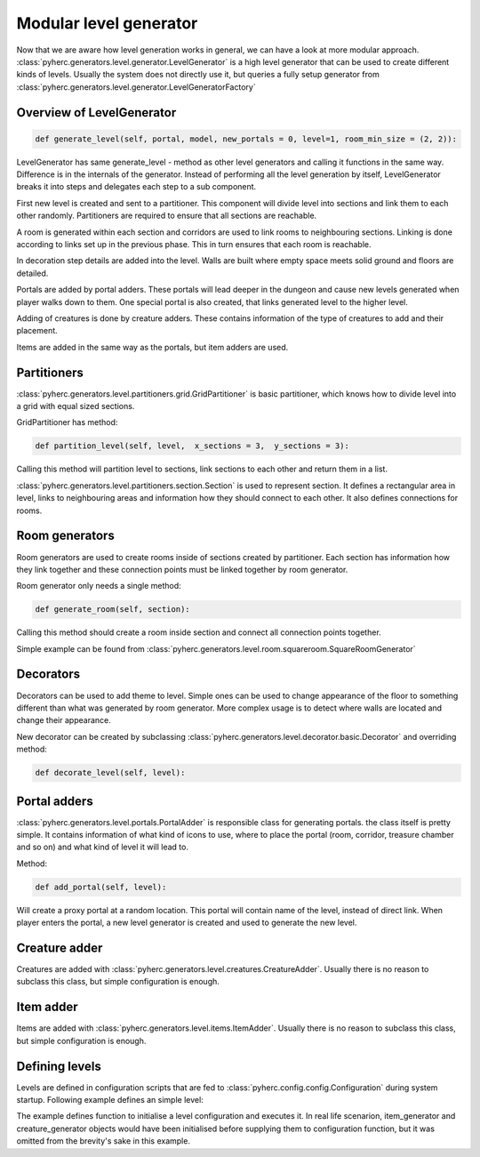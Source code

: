 Modular level generator
***********************
Now that we are aware how level generation works in general, we can have
a look at more modular approach. 
:class:`pyherc.generators.level.generator.LevelGenerator` is a high level
generator that can be used to create different kinds of levels. Usually
the system does not directly use it, but queries a fully setup generator
from :class:`pyherc.generators.level.generator.LevelGeneratorFactory`

Overview of LevelGenerator
==========================
.. code-block:: python

    def generate_level(self, portal, model, new_portals = 0, level=1, room_min_size = (2, 2)):

LevelGenerator has same generate_level - method as other level generators and
calling it functions in the same way. Difference is in the internals of the
generator. Instead of performing all the level generation by itself, 
LevelGenerator breaks it into steps and delegates each step to a sub component.

First new level is created and sent to a partitioner. This component will
divide level into sections and link them to each other randomly. Partitioners
are required to ensure that all sections are reachable.

A room is generated within each section and corridors are used to link rooms
to neighbouring sections. Linking is done according to links set up in the
previous phase. This in turn ensures that each room is reachable.

In decoration step details are added into the level. Walls are built where
empty space meets solid ground and floors are detailed.

Portals are added by portal adders. These portals will lead deeper in the dungeon
and cause new levels generated when player walks down to them. One special portal
is also created, that links generated level to the higher level.

Adding of creatures is done by creature adders. These contains information of the
type of creatures to add and their placement.

Items are added in the same way as the portals, but item adders are used.

.. graphviz:: 

    digraph hierarchy {
    splines=false
    size="9,9"
    node[shape=record,style=filled,fillcolor=gray95]
    edge[dir=forward, arrowtail=empty]
    LevelGenerator [label = "{LevelGenerator|...|+ generate_level(portal)}"]
    Partitioner [label = "{Partitioner|...| + partition_level(level)}"]
    RoomGenerator [label = "{RoomGenerator|...|+ generate_room(section)}"]
    Decorator [label = "{Decorator|...|+ decorate_level(level)}"]
    PortalAdder [label = "{PortalAdder|...|+ add_portal(level)}"]
    ItemAdder [label = "{ItemAdder|...| + add_items(level)}"]
    CreatureAdder [label = "{CreatureAdder|...| + add_creatures(level)}"]
    Connector [label = "{Connector|...|+ connect_sections(...)}"]
    DecoratorConfig [label = "{DecoratorConfig|...|...}"]
    ItemAdderConfiguration [label = "{ItemAdderConfiguration|...|+ add_item(...)}"]
    CreatureAdderConfiguration [label = "{CreatureAdderConfiguration|...|+ add_creature(...)}"]

    LevelGenerator->Partitioner [tailport=s, headport=n]
    LevelGenerator->RoomGenerator [headlabel="*", tailport=s, headport=n]
    LevelGenerator->Decorator [headlabel="*", tailport=s, headport=n]
    LevelGenerator->PortalAdder [tailport=s, headport=n] 
    LevelGenerator->ItemAdder [tailport=s, headport=n]
    LevelGenerator->CreatureAdder [tailport=s, headport=n]
    
    Partitioner->Connector [headlabel="*", tailport=s, headport=n]
    Decorator->DecoratorConfig [tailport=s, headport=n]
    ItemAdder->ItemAdderConfiguration [tailport=s, headport=n]
    CreatureAdder->CreatureAdderConfiguration [tailport=s, headport=n]
    }

Partitioners
============
:class:`pyherc.generators.level.partitioners.grid.GridPartitioner` is basic partitioner,
which knows how to divide level into a grid with equal sized sections.

GridPartitioner has method:

.. code-block:: python

    def partition_level(self, level,  x_sections = 3,  y_sections = 3):
    
Calling this method will partition level to sections, link sections to each other
and return them in a list.

:class:`pyherc.generators.level.partitioners.section.Section` is used to represent
section. It defines a rectangular area in level, links to neighbouring areas and
information how they should connect to each other. It also defines connections
for rooms.

Room generators
===============
Room generators are used to create rooms inside of sections created by partitioner.
Each section has information how they link together and these connection points must
be linked together by room generator.

Room generator only needs a single method:

.. code-block:: python

    def generate_room(self, section):

Calling this method should create a room inside section and connect all connection
points together.

Simple example can be found from :class:`pyherc.generators.level.room.squareroom.SquareRoomGenerator`

Decorators
==========
Decorators can be used to add theme to level. Simple ones can be used to change
appearance of the floor to something different than what was generated by room 
generator. More complex usage is to detect where walls are located and change 
their appearance.

New decorator can be created by subclassing :class:`pyherc.generators.level.decorator.basic.Decorator`
and overriding method:

.. code-block:: python

    def decorate_level(self, level):

Portal adders
=============
:class:`pyherc.generators.level.portals.PortalAdder` is responsible class for
generating portals. the class itself is pretty simple. It contains information 
of what kind of icons to use, where to place the portal (room, corridor, 
treasure chamber and so on) and what kind of level it will lead to.

Method:

.. code-block:: python

    def add_portal(self, level):

Will create a proxy portal at a random location. This portal will contain 
name of the level, instead of direct link. When player enters the portal,
a new level generator is created and used to generate the new level.
    
Creature adder
==============
Creatures are added with :class:`pyherc.generators.level.creatures.CreatureAdder`.
Usually there is no reason to subclass this class, but simple configuration is
enough.

Item adder
==========
Items  are added with :class:`pyherc.generators.level.items.ItemAdder`.
Usually there is no reason to subclass this class, but simple configuration is
enough.

Defining levels
===============
Levels are defined in configuration scripts that are fed to 
:class:`pyherc.config.config.Configuration` during system startup. Following 
example defines an simple level:

.. testcode::

    from random import Random
    from pyherc.generators.level.partitioners import GridPartitioner
    from pyherc.generators.level.room import SquareRoomGenerator
    
    from pyherc.generators.level.decorator import ReplacingDecorator
    from pyherc.generators.level.decorator import ReplacingDecoratorConfig
    from pyherc.generators.level.decorator import WallBuilderDecorator
    from pyherc.generators.level.decorator import WallBuilderDecoratorConfig
    from pyherc.generators.level.decorator import AggregateDecorator
    from pyherc.generators.level.decorator import AggregateDecoratorConfig
    
    from pyherc.generators.level.items import ItemAdderConfiguration, ItemAdder
    from pyherc.generators.level.creatures import CreatureAdderConfiguration
    from pyherc.generators.level.creatures import CreatureAdder
    
    from pyherc.generators.level.portals import PortalAdderConfiguration
    
    from pyherc.generators.level.prototiles import FLOOR_NATURAL, FLOOR_CONSTRUCTED
    from pyherc.generators.level.prototiles import WALL_EMPTY, WALL_NATURAL
    from pyherc.generators.level.prototiles import WALL_CONSTRUCTED

    from herculeum.config.tiles import FLOOR_ROCK, FLOOR_BRICK
    from herculeum.config.tiles import WALL_EMPTY, WALL_GROUND, WALL_ROCK
    from herculeum.config.tiles import PORTAL_STAIRS_UP, PORTAL_STAIRS_DOWN

    from pyherc.config.dsl import LevelConfiguration
    
    def init_level(rng, item_generator, creature_generator, level_size):
        room_generators = [SquareRoomGenerator(FLOOR_NATURAL,
                                               WALL_EMPTY,
                                               ['upper crypt']),
                           SquareRoomGenerator(FLOOR_CONSTRUCTED,
                                               WALL_EMPTY,
                                               ['upper crypt'])]
        level_partitioners = [GridPartitioner(['upper crypt'],
                                              4,
                                              3,
                                              rng)]
    
        replacer_config = ReplacingDecoratorConfig(['upper crypt'],
                                        {FLOOR_NATURAL: FLOOR_ROCK,
                                        FLOOR_CONSTRUCTED: FLOOR_BRICK},
                                        {WALL_NATURAL: WALL_GROUND,
                                        WALL_CONSTRUCTED: WALL_ROCK})
        replacer = ReplacingDecorator(replacer_config)
    
        wallbuilder_config = WallBuilderDecoratorConfig(['upper crypt'],
                                            {WALL_NATURAL: WALL_CONSTRUCTED},
                                            WALL_EMPTY)
        wallbuilder = WallBuilderDecorator(wallbuilder_config)
    
        aggregate_decorator_config = AggregateDecoratorConfig(['upper crypt'],
                                                              [wallbuilder,
                                                              replacer])
    
        decorators = [AggregateDecorator(aggregate_decorator_config)]
    
        item_adder_config = ItemAdderConfiguration(['upper crypt'])
        item_adder_config.add_item(min_amount = 2,
                                   max_amount = 4,
                                   type = 'weapon',
                                   location = 'room')
        item_adder_config.add_item(min_amount = 2,
                                   max_amount = 4,
                                   type = 'potion',
                                   location = 'room')
        item_adder_config.add_item(min_amount = 0,
                                   max_amount = 5,
                                   type = 'food',
                                   location = 'room')
        item_adders = [ItemAdder(item_generator,
                                item_adder_config,
                                rng)]
    
        creature_adder_config = CreatureAdderConfiguration(['upper crypt'])

        creature_adder_config.add_creature(min_amount = 4,
                                           max_amount = 8,
                                           name = 'spider')
    
        creature_adders = [CreatureAdder(creature_generator,
                                        creature_adder_config,
                                        rng)]
    
        portal_adder_configurations = [PortalAdderConfiguration(
                                            icons = (PORTAL_STAIRS_DOWN,
                                                     PORTAL_STAIRS_UP),
                                            level_type = 'upper catacombs',
                                            location_type = 'room',
                                            chance = 25,
                                            new_level = 'upper crypt',
                                            unique = True)]
    
        config = (LevelConfiguration()
                        .with_rooms(room_generators)
                        .with_partitioners(level_partitioners)
                        .with_decorators(decorators)
                        .with_items(item_adders)
                        .with_creatures(creature_adders)
                        .with_portals(portal_adder_configurations)
                        .with_level_size(level_size)
                        .build())
        return config

    rng = Random()
    item_generator = None
    creature_generator = None
    level_size = (80, 60)
        
    config = init_level(rng, item_generator, creature_generator, level_size)
    
    print config

The example defines function to initialise a level configuration and executes 
it. In real life scenarion, item_generator and creature_generator objects would
have been initialised before supplying them to configuration function, but it
was omitted from the brevity's sake in this example.
    
.. testoutput::
    
    <pyherc.generators.level.config.LevelGeneratorFactoryConfig object at 0x...>
